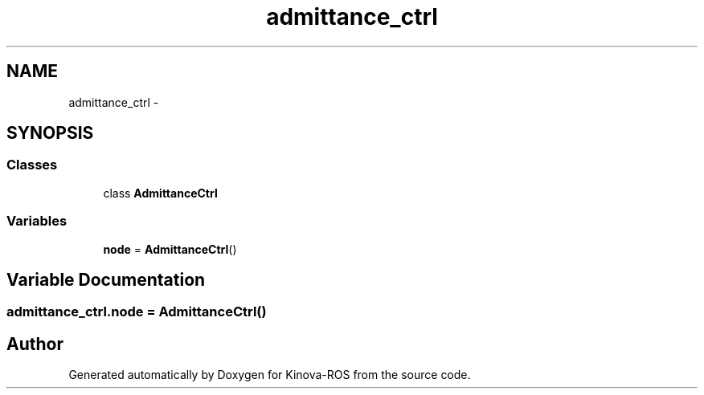 .TH "admittance_ctrl" 3 "Thu Mar 3 2016" "Version 1.0.1" "Kinova-ROS" \" -*- nroff -*-
.ad l
.nh
.SH NAME
admittance_ctrl \- 
.SH SYNOPSIS
.br
.PP
.SS "Classes"

.in +1c
.ti -1c
.RI "class \fBAdmittanceCtrl\fP"
.br
.in -1c
.SS "Variables"

.in +1c
.ti -1c
.RI "\fBnode\fP = \fBAdmittanceCtrl\fP()"
.br
.in -1c
.SH "Variable Documentation"
.PP 
.SS "admittance_ctrl\&.node = \fBAdmittanceCtrl\fP()"

.SH "Author"
.PP 
Generated automatically by Doxygen for Kinova-ROS from the source code\&.
